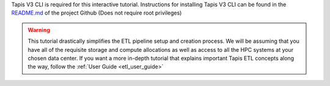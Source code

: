 .. _etl_quickstart_interactive:

Tapis V3 CLI is required for this interactive tutorial. Instructions for installing Tapis V3 CLI can be found in
the `README.md <https://github.com/tapis-project/tapisv3-cli>`_ of the project Github (Does not require root privileges)

.. warning::
  This tutorial drastically simplifies the ETL pipeline setup and creation process. We will be
  assuming that you have all of the requisite storage and compute allocations as well as access to
  all the HPC systems at your chosen data center. If you want a more in-depth tutorial
  that explains important Tapis ETL concepts along the way, follow the :ref:`User Guide <etl_user_guide>`




